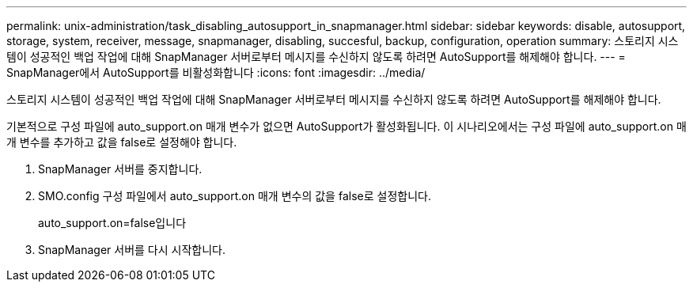 ---
permalink: unix-administration/task_disabling_autosupport_in_snapmanager.html 
sidebar: sidebar 
keywords: disable, autosupport, storage, system, receiver, message, snapmanager, disabling, succesful, backup, configuration, operation 
summary: 스토리지 시스템이 성공적인 백업 작업에 대해 SnapManager 서버로부터 메시지를 수신하지 않도록 하려면 AutoSupport를 해제해야 합니다. 
---
= SnapManager에서 AutoSupport를 비활성화합니다
:icons: font
:imagesdir: ../media/


[role="lead"]
스토리지 시스템이 성공적인 백업 작업에 대해 SnapManager 서버로부터 메시지를 수신하지 않도록 하려면 AutoSupport를 해제해야 합니다.

기본적으로 구성 파일에 auto_support.on 매개 변수가 없으면 AutoSupport가 활성화됩니다. 이 시나리오에서는 구성 파일에 auto_support.on 매개 변수를 추가하고 값을 false로 설정해야 합니다.

. SnapManager 서버를 중지합니다.
. SMO.config 구성 파일에서 auto_support.on 매개 변수의 값을 false로 설정합니다.
+
auto_support.on=false입니다

. SnapManager 서버를 다시 시작합니다.

